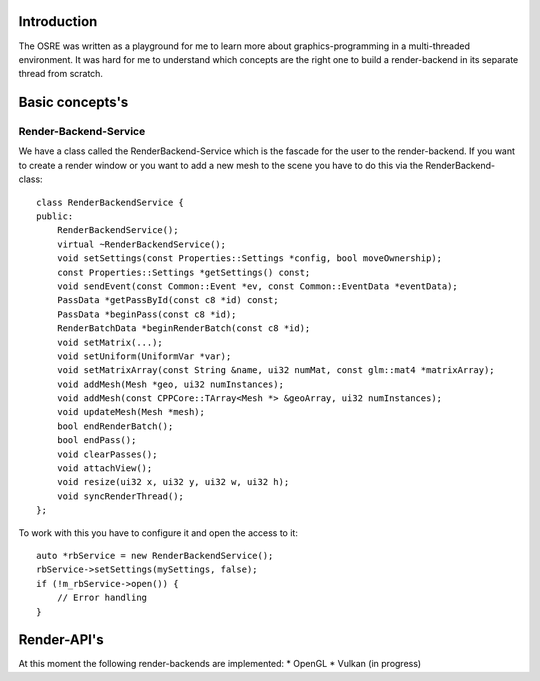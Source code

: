 
.. _osre_render_system:

Introduction
============
The OSRE was written as a playground for me to learn more about graphics-programming in a multi-threaded environment. It was hard for me
to understand which concepts are the right one to build a render-backend in its separate thread from scratch. 

Basic concepts's
================

Render-Backend-Service
----------------------
We have a class called the RenderBackend-Service which is the fascade for the user to the render-backend. If you want to create a render 
window or you want to add a new mesh to the scene you have to do this via the RenderBackend-class:
::

    class RenderBackendService {
    public:
        RenderBackendService();
        virtual ~RenderBackendService();
        void setSettings(const Properties::Settings *config, bool moveOwnership);
        const Properties::Settings *getSettings() const;
        void sendEvent(const Common::Event *ev, const Common::EventData *eventData);
        PassData *getPassById(const c8 *id) const;
        PassData *beginPass(const c8 *id);
        RenderBatchData *beginRenderBatch(const c8 *id);
        void setMatrix(...);
        void setUniform(UniformVar *var);
        void setMatrixArray(const String &name, ui32 numMat, const glm::mat4 *matrixArray);
        void addMesh(Mesh *geo, ui32 numInstances);
        void addMesh(const CPPCore::TArray<Mesh *> &geoArray, ui32 numInstances);
        void updateMesh(Mesh *mesh);
        bool endRenderBatch();
        bool endPass();
        void clearPasses();
        void attachView();
        void resize(ui32 x, ui32 y, ui32 w, ui32 h);
        void syncRenderThread();
    };

::

To work with this you have to configure it and open the access to it:

::

       auto *rbService = new RenderBackendService();
       rbService->setSettings(mySettings, false);
       if (!m_rbService->open()) {
           // Error handling
       }
::

Render-API's
============
At this moment the following render-backends are implemented:
* OpenGL
* Vulkan (in progress)
